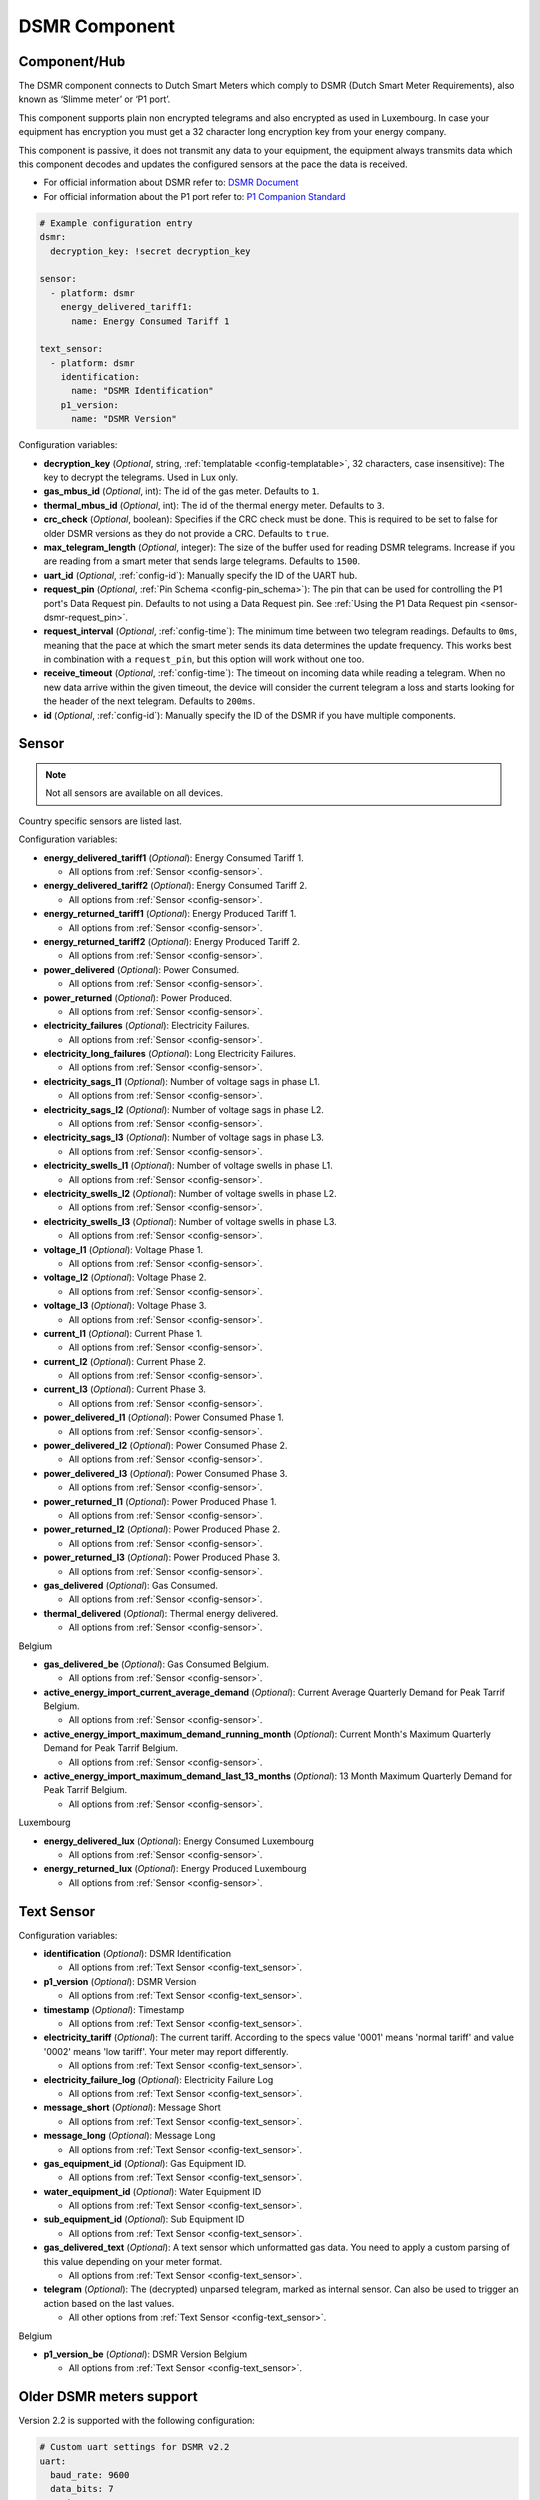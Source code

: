 DSMR Component
==============

.. seo::
    :description: Instructions for setting up DSMR Meter component in ESPHome.
    :image: dsmr.svg

Component/Hub
-------------

The DSMR component connects to Dutch Smart Meters which comply to DSMR (Dutch Smart Meter
Requirements), also known as ‘Slimme meter’ or ‘P1 port’.

This component supports plain non encrypted telegrams and also encrypted as used in Luxembourg.
In case your equipment has encryption you must get a 32 character long encryption key from your energy company.

This component is passive, it does not transmit any data to your equipment, the equipment always transmits
data which this component decodes and updates the configured sensors at the pace the data is received.

- For official information about DSMR refer to: `DSMR Document <https://www.netbeheernederland.nl/dossiers/slimme-meter-15>`__
- For official information about the P1 port refer to: `P1 Companion Standard <https://www.netbeheernederland.nl/_upload/Files/Slimme_meter_15_a727fce1f1.pdf>`__

.. code-block:: yaml

    # Example configuration entry
    dsmr:
      decryption_key: !secret decryption_key

    sensor:
      - platform: dsmr
        energy_delivered_tariff1:
          name: Energy Consumed Tariff 1

    text_sensor:
      - platform: dsmr
        identification:
          name: "DSMR Identification"
        p1_version:
          name: "DSMR Version"


Configuration variables:

- **decryption_key** (*Optional*, string, :ref:`templatable <config-templatable>`, 32 characters, case insensitive): The key to decrypt the
  telegrams. Used in Lux only.
- **gas_mbus_id** (*Optional*, int): The id of the gas meter. Defaults to ``1``.
- **thermal_mbus_id** (*Optional*, int): The id of the thermal energy meter. Defaults to ``3``.
- **crc_check** (*Optional*, boolean): Specifies if the CRC check must be done. This is required to be set to false for
  older DSMR versions as they do not provide a CRC. Defaults to ``true``.
- **max_telegram_length** (*Optional*, integer): The size of the buffer used for reading DSMR telegrams. Increase
  if you are reading from a smart meter that sends large telegrams. Defaults to ``1500``.
- **uart_id** (*Optional*, :ref:`config-id`): Manually specify the ID of the UART hub.
- **request_pin** (*Optional*, :ref:`Pin Schema <config-pin_schema>`): The pin that can be used for controlling
  the P1 port's Data Request pin. Defaults to not using a Data Request pin.
  See :ref:`Using the P1 Data Request pin <sensor-dsmr-request_pin>`.
- **request_interval** (*Optional*, :ref:`config-time`): The minimum time between two telegram readings.
  Defaults to ``0ms``, meaning that the pace at which the smart meter sends its data determines the update frequency.
  This works best in combination with a ``request_pin``, but this option will work without one too.
- **receive_timeout** (*Optional*, :ref:`config-time`): The timeout on incoming data while reading a telegram.
  When no new data arrive within the given timeout, the device will consider the current telegram a loss and
  starts looking for the header of the next telegram. Defaults to ``200ms``.
- **id** (*Optional*, :ref:`config-id`): Manually specify the ID of the DSMR if you have multiple components.

Sensor
------

.. note:: Not all sensors are available on all devices.

Country specific sensors are listed last.

Configuration variables:

- **energy_delivered_tariff1** (*Optional*): Energy Consumed Tariff 1.

  - All options from :ref:`Sensor <config-sensor>`.

- **energy_delivered_tariff2** (*Optional*): Energy Consumed Tariff 2.

  - All options from :ref:`Sensor <config-sensor>`.

- **energy_returned_tariff1** (*Optional*): Energy Produced Tariff 1.

  - All options from :ref:`Sensor <config-sensor>`.

- **energy_returned_tariff2** (*Optional*): Energy Produced Tariff 2.

  - All options from :ref:`Sensor <config-sensor>`.

- **power_delivered** (*Optional*): Power Consumed.

  - All options from :ref:`Sensor <config-sensor>`.

- **power_returned** (*Optional*): Power Produced.

  - All options from :ref:`Sensor <config-sensor>`.

- **electricity_failures** (*Optional*): Electricity Failures.

  - All options from :ref:`Sensor <config-sensor>`.

- **electricity_long_failures** (*Optional*): Long Electricity Failures.

  - All options from :ref:`Sensor <config-sensor>`.

- **electricity_sags_l1** (*Optional*): Number of voltage sags in phase L1.

  - All options from :ref:`Sensor <config-sensor>`.

- **electricity_sags_l2** (*Optional*): Number of voltage sags in phase L2.

  - All options from :ref:`Sensor <config-sensor>`.

- **electricity_sags_l3** (*Optional*): Number of voltage sags in phase L3.

  - All options from :ref:`Sensor <config-sensor>`.

- **electricity_swells_l1** (*Optional*): Number of voltage swells in phase L1.

  - All options from :ref:`Sensor <config-sensor>`.

- **electricity_swells_l2** (*Optional*): Number of voltage swells in phase L2.

  - All options from :ref:`Sensor <config-sensor>`.

- **electricity_swells_l3** (*Optional*): Number of voltage swells in phase L3.

  - All options from :ref:`Sensor <config-sensor>`.

- **voltage_l1** (*Optional*): Voltage Phase 1.

  - All options from :ref:`Sensor <config-sensor>`.

- **voltage_l2** (*Optional*): Voltage Phase 2.

  - All options from :ref:`Sensor <config-sensor>`.

- **voltage_l3** (*Optional*): Voltage Phase 3.

  - All options from :ref:`Sensor <config-sensor>`.

- **current_l1** (*Optional*): Current Phase 1.

  - All options from :ref:`Sensor <config-sensor>`.

- **current_l2** (*Optional*): Current Phase 2.

  - All options from :ref:`Sensor <config-sensor>`.

- **current_l3** (*Optional*): Current Phase 3.

  - All options from :ref:`Sensor <config-sensor>`.

- **power_delivered_l1** (*Optional*): Power Consumed Phase 1.

  - All options from :ref:`Sensor <config-sensor>`.

- **power_delivered_l2** (*Optional*): Power Consumed Phase 2.

  - All options from :ref:`Sensor <config-sensor>`.

- **power_delivered_l3** (*Optional*): Power Consumed Phase 3.

  - All options from :ref:`Sensor <config-sensor>`.

- **power_returned_l1** (*Optional*): Power Produced Phase 1.

  - All options from :ref:`Sensor <config-sensor>`.

- **power_returned_l2** (*Optional*): Power Produced Phase 2.

  - All options from :ref:`Sensor <config-sensor>`.

- **power_returned_l3** (*Optional*): Power Produced Phase 3.

  - All options from :ref:`Sensor <config-sensor>`.

- **gas_delivered** (*Optional*): Gas Consumed.

  - All options from :ref:`Sensor <config-sensor>`.

- **thermal_delivered** (*Optional*): Thermal energy delivered.

  - All options from :ref:`Sensor <config-sensor>`.

Belgium

- **gas_delivered_be** (*Optional*): Gas Consumed Belgium.

  - All options from :ref:`Sensor <config-sensor>`.

- **active_energy_import_current_average_demand** (*Optional*): Current Average Quarterly Demand for Peak Tarrif Belgium.

  - All options from :ref:`Sensor <config-sensor>`.

- **active_energy_import_maximum_demand_running_month** (*Optional*): Current Month's Maximum Quarterly Demand for Peak Tarrif Belgium.

  - All options from :ref:`Sensor <config-sensor>`.

- **active_energy_import_maximum_demand_last_13_months** (*Optional*): 13 Month Maximum Quarterly Demand for Peak Tarrif Belgium.

  - All options from :ref:`Sensor <config-sensor>`.

Luxembourg

- **energy_delivered_lux** (*Optional*): Energy Consumed Luxembourg

  - All options from :ref:`Sensor <config-sensor>`.

- **energy_returned_lux** (*Optional*): Energy Produced Luxembourg

  - All options from :ref:`Sensor <config-sensor>`.

Text Sensor
-----------

Configuration variables:

- **identification** (*Optional*): DSMR Identification

  - All options from :ref:`Text Sensor <config-text_sensor>`.

- **p1_version** (*Optional*): DSMR Version

  - All options from :ref:`Text Sensor <config-text_sensor>`.

- **timestamp** (*Optional*): Timestamp

  - All options from :ref:`Text Sensor <config-text_sensor>`.

- **electricity_tariff** (*Optional*): The current tariff. According to the specs value
  '0001' means 'normal tariff' and value '0002' means 'low tariff'. Your meter may report differently.

  - All options from :ref:`Text Sensor <config-text_sensor>`.

- **electricity_failure_log** (*Optional*): Electricity Failure Log

  - All options from :ref:`Text Sensor <config-text_sensor>`.

- **message_short** (*Optional*): Message Short

  - All options from :ref:`Text Sensor <config-text_sensor>`.

- **message_long** (*Optional*): Message Long

  - All options from :ref:`Text Sensor <config-text_sensor>`.

- **gas_equipment_id** (*Optional*): Gas Equipment ID.

  - All options from :ref:`Text Sensor <config-text_sensor>`.

- **water_equipment_id** (*Optional*): Water Equipment ID

  - All options from :ref:`Text Sensor <config-text_sensor>`.

- **sub_equipment_id** (*Optional*): Sub Equipment ID

  - All options from :ref:`Text Sensor <config-text_sensor>`.

- **gas_delivered_text** (*Optional*): A text sensor which unformatted gas data. You need to
  apply a custom parsing of this value depending on your meter format.

  - All options from :ref:`Text Sensor <config-text_sensor>`.

- **telegram** (*Optional*): The (decrypted) unparsed telegram, marked as internal sensor. 
  Can also be used to trigger an action based on the last values. 

  - All other options from :ref:`Text Sensor <config-text_sensor>`.

Belgium

- **p1_version_be** (*Optional*): DSMR Version Belgium

  - All options from :ref:`Text Sensor <config-text_sensor>`.

Older DSMR meters support
-------------------------

Version 2.2 is supported with the following configuration:

.. code-block:: yaml

    # Custom uart settings for DSMR v2.2
    uart:
      baud_rate: 9600
      data_bits: 7
      parity: NONE
      stop_bits: 1

    dsmr:
      crc_check: false

    sensor:
      - platform: dsmr
        energy_delivered_tariff1:
          name: dsmr_energy_delivered_tariff1
        energy_delivered_lux:
          name: dsmr_energy_delivered_tarifflux

    text_sensor:
      - platform: dsmr
        identification:
          name: "dsmr_identification"
        p1_version:
          name: "dsmr_p1_version"
        gas_delivered_text:
          name: "gas delivered raw"


.. _sensor-dsmr-request_pin:

P1 Data Request pin
-------------------

From the P1 companion guide: The P1 port is activated (start sending data) by setting "Data Request" line high
(to +5V). While receiving data, the requesting OSM must keep the "Data Request" line activated (set to +5V).
To stop receiving data OSM needs to drop "Data Request" line (set it to "high impedance" mode). Data transfer
will stop immediately in such case.

**Advantages when using a request pin:**

- After reading a telegram, the dsmr component will stop the data transfer until the telegram has been
  fully processed. This separates retrieving and processing data and can thus be seen as a form of
  hardware flow control.
- The interval at which sensor readings must be updated can be controlled cleanly by only starting a data
  transfer when needed. This configuration option ``request_interval`` can be used to define this interval.

**Required hardware support**

Many DSMR reader circuits link the +5V pin of the P1 port directly to its Data Request pin. Doing this will
make the smart meter send telegrams at a pace as defined by the smart meter firmware. For example many
DSMR v5 meters will send a telegram every second.
*Circuits that use this type of wiring cannot make use of the* ``request_pin`` *option.*

However, when a circuit is used that allows switching the Data Request pin between +5V and high impedance
mode from a GPIO, then this GPIO can be configured as the ``request_pin``.

Best results have been achieved by using an optocoupler circuit to handle the switching. Direct GPIO output
or a transistor-based circuit are not feasible options. Here's an example circuit design:

.. figure:: images/dsmr-request-pin-circuit-example.png

When using a type of MCU that provides 5V on the GPIO outputs instead of 3.3V, then use a 330 Ohm
resistor instead of the 200 Ohm resistor.

.. _sensor-dsmr-improving_reader_results:

Improving reader results
------------------------

When telegrams are sometimes missed or when you get a lot of CRC errors, then you might have to do some
changes to get better reader results.

It is recommended to set the ``rx_buffer_size`` option of the UART bus to at least the maximum telegram size,
which defaults to 1500 bytes. The default UART read buffer is quite small an can easily overflow, causing
bytes of data getting lost.

.. code-block:: yaml

    # Example configuration
    uart:
      pin: D7
      baud_rate: 115200
      rx_buffer_size: 1700

    dsmr:
      max_telegram_length: 1700

It's best when a hardware UART is used for reading the P1 data. Whether or not hardware UART is used can
be checked in the config dump that you get when connecting to the API logger. Example logging output:

.. code-block:: text

    [02:38:37][C][uart.arduino_esp8266:095]: UART Bus:
    [02:38:37][C][uart.arduino_esp8266:097]:   RX Pin: GPIO13
    [02:38:37][C][uart.arduino_esp8266:099]:   RX Buffer Size: 1500
    [02:38:37][C][uart.arduino_esp8266:101]:   Baud Rate: 115200 baud
    [02:38:37][C][uart.arduino_esp8266:102]:   Data Bits: 8
    [02:38:37][C][uart.arduino_esp8266:103]:   Parity: NONE
    [02:38:37][C][uart.arduino_esp8266:104]:   Stop bits: 1
    [02:38:37][C][uart.arduino_esp8266:106]:   Using hardware serial interface.
                                               ^^^^^^^^^^^^^^^^^^^^^^^^^^^^^^^^

When using an ESP8266, then GPIO13 (e.g. pin D7 on a D1 Mini) can be used for hardware RX. However, to
actually make it work, serial logging must be disabled to keep the hardware UART available for D7.

.. code-block:: yaml

    # Example configuration for ESP8266
    logger:
      baud_rate: 0
      level: DEBUG

    uart:
      pin: GPIO13
      baud_rate: 115200

Bridging support / raw telegram logging
---------------------------------------

You can use another uart to supply another P1 receiver with the same telegram. See configuration sample as used for bridging.

.. code-block:: yaml

    # define multiple uart's
    uart:
      - id: p1_uart
        rx_pin:
          number: 4
          inverted: true
        baud_rate: 115200
        rx_buffer_size: 1700
      - id: p1_bridge_uart
        tx_pin:
          number: 10
        baud_rate: 115200

    # link input uart to dsmr
    dsmr:
      uart_id: p1_uart
      max_telegram_length: 1700

    # log the telegram and pass telegram to p1_bridge_uart 
    text_sensor:
      - platform: dsmr
        telegram:
          name: "telegram"
          on_value:
            then:
              - lambda: |-
                  ESP_LOGV("dsrm", "telegram: %s", x.c_str());
                  p1_bridge_uart->write_str(x.c_str());

See Also
--------

- :apiref:`dsmr/dsmr.h`
- :ghedit:`Edit`

